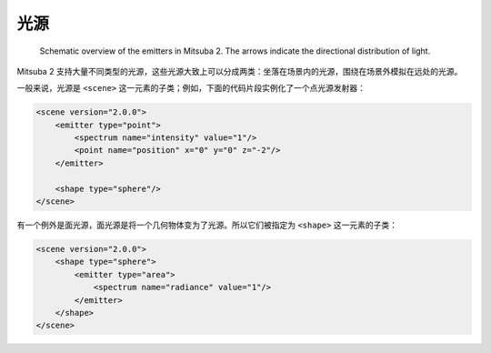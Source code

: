 .. _sec-emitters:

光源
========

    .. image:: ../../resources/data/docs/images/emitter/emitter_overview.jpg
        :width: 70%
        :align: center

    Schematic overview of the emitters in Mitsuba 2. The arrows indicate
    the directional distribution of light.

Mitsuba 2 支持大量不同类型的光源，这些光源大致上可以分成两类：坐落在场景内的光源，围绕在场景外模拟在远处的光源。

一般来说，光源是 ``<scene>`` 这一元素的子类；例如，下面的代码片段实例化了一个点光源发射器：

.. code-block:: xml

    <scene version="2.0.0">
        <emitter type="point">
            <spectrum name="intensity" value="1"/>
            <point name="position" x="0" y="0" z="-2"/>
        </emitter>

        <shape type="sphere"/>
    </scene>

有一个例外是面光源，面光源是将一个几何物体变为了光源。所以它们被指定为 ``<shape>`` 这一元素的子类：

.. code-block:: xml

    <scene version="2.0.0">
        <shape type="sphere">
            <emitter type="area">
                <spectrum name="radiance" value="1"/>
            </emitter>
        </shape>
    </scene>
